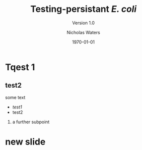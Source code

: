 #+STARTUP: showall beamer
#+COLUMNS: %40ITEM %10BEAMER_env(Env) %9BEAMER_envargs(Env Args) %4BEAMER_col(Col) %10BEAMER_extra(Extra)
#+OPTIONS: toc:1 H:2
#+TITLE: Testing-persistant /E. coli/
#+SUBTITLE: Version 1.0
#+AUTHOR: Nicholas Waters
#+DATE: \today
#+INSTITUTE: Department of Microbiology \linebreak School of Natural Sciences \linebreak National University of Ireland, Galway}
#+LATEX_HEADER: \institute{Department of Microbiology\\ School of Natural Sciences\\ National University of Ireland, Galway}

# keep the line below!  This template is intended for big font, changing will mess other things up
#+LaTeX_CLASS_OPTIONS: [17pt,aspectratio=169]

#+LaTeX_HEADER:\usetheme[style=light]{NUIG}


#+LaTeX_HEADER: \usetikzlibrary{arrows, calc, spy}

# light
#+BEAMER: \setbeamertemplate{itemize items}{\includegraphics[width=.6em, valign=c]{./frequentFigs/coli_icon.pdf}}
# dark
# +BEAMER: \setbeamertemplate{itemize items}{\includegraphics[width=.6em, valign=c]{./frequentFigs/coli_icon_D2.pdf}}
* Tqest 1

** test2
some text
- /test1/
- test2
*** a further subpoint

* new slide
#+BEGIN_LaTeX
\begin{tikzpicture}[spy using outlines={black,square,magnification=4, size=6cm,connect spies}]
  \node[anchor=south west,inner sep=0] (image) at (0,0){
  \includegraphics[height=.85\paperheight]{../nrw_posters/utrecht2016/figs/ANIm_percentage_identity_edited.pdf}};
    \spy on ($.53*(image.north)+0.61*(image.east)$) in node at ([xshift=4cm]image.east);
\end{tikzpicture}
#+END_LaTeX
